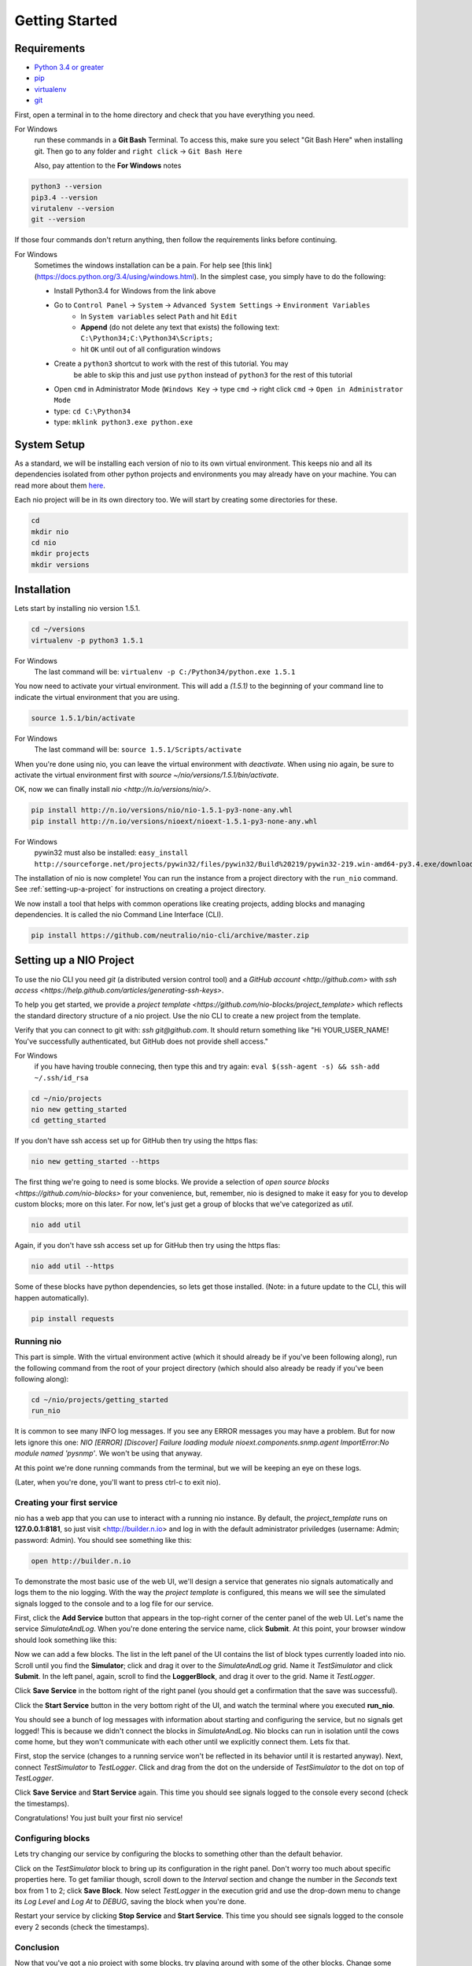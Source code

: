 Getting Started
===============

.. _requirements:

Requirements
------------

* `Python 3.4 or greater <https://www.python.org/download/>`_
* `pip <https://pip.pypa.io/en/latest/installing.html>`_
* `virtualenv <http://docs.python-guide.org/en/latest/dev/virtualenvs/>`_
* `git <http://git-scm.com/download>`_

First, open a terminal in to the home directory and check that you have everything you need.

For Windows
    run these commands in a **Git Bash** Terminal. To access this,
    make sure you select "Git Bash Here" when installing git. Then go to any folder and 
    ``right click`` -> ``Git Bash Here``

    Also, pay attention to the **For Windows** notes

.. code-block:: bash

    python3 --version
    pip3.4 --version
    virutalenv --version
    git --version

If those four commands don't return anything, then follow the requirements links before continuing.

For Windows
    Sometimes the windows installation can be a pain. For help see [this link](https://docs.python.org/3.4/using/windows.html).
    In the simplest case, you simply have to do the following:

    - Install Python3.4 for Windows from the link above
    - Go to ``Control Panel`` -> ``System`` -> ``Advanced System Settings`` -> ``Environment Variables``
        - In ``System variables`` select ``Path`` and hit ``Edit``
        - **Append** (do not delete any text that exists) the following text: ``C:\Python34;C:\Python34\Scripts;``
        - hit ``OK`` until out of all configuration windows
    - Create a ``python3`` shortcut to work with the rest of this tutorial. You may 
        be able to skip this and just use ``python`` instead of ``python3`` for the rest of this tutorial
    - Open ``cmd`` in Administrator Mode (``Windows Key`` -> type ``cmd`` -> right click ``cmd`` -> ``Open in Administrator Mode``
    - type: ``cd C:\Python34``
    - type: ``mklink python3.exe python.exe``

System Setup
------------

As a standard, we will be installing each version of nio to its own virtual environment. This keeps nio and all its dependencies isolated from other python projects and environments you may already have on your machine. You can read more about them `here <http://docs.python-guide.org/en/latest/dev/virtualenvs/>`_.

Each nio project will be in its own directory too. We will start by creating some directories for these.

.. code-block:: bash

    cd
    mkdir nio
    cd nio
    mkdir projects
    mkdir versions

Installation
------------

Lets start by installing nio version 1.5.1.

.. code-block:: bash

    cd ~/versions
    virtualenv -p python3 1.5.1

For Windows
    The last command will be: ``virtualenv -p C:/Python34/python.exe 1.5.1``

You now need to activate your virtual environment. This will add a `(1.5.1)` to the beginning of your command line to indicate the virtual environment that you are using.

.. code-block:: bash

    source 1.5.1/bin/activate

For Windows
    The last command will be: ``source 1.5.1/Scripts/activate``

When you're done using nio, you can leave the virtual environment with `deactivate`. When using nio again, be sure to activate the virtual environment first with `source ~/nio/versions/1.5.1/bin/activate`.

OK, now we can finally install `nio <http://n.io/versions/nio/>`.

.. code-block:: bash

    pip install http://n.io/versions/nio/nio-1.5.1-py3-none-any.whl
    pip install http://n.io/versions/nioext/nioext-1.5.1-py3-none-any.whl

For Windows
    pywin32 must also be installed: ``easy_install http://sourceforge.net/projects/pywin32/files/pywin32/Build%20219/pywin32-219.win-amd64-py3.4.exe/download``

The installation of nio is now complete! You can run the instance from a project directory with the ``run_nio`` command. See :ref:`setting-up-a-project` for instructions on creating a project directory.

We now install a tool that helps with common operations like creating projects, adding blocks and managing dependencies. It is called the nio Command Line Interface (CLI).

.. code-block:: bash

    pip install https://github.com/neutralio/nio-cli/archive/master.zip

.. _setting-up-a-project:

Setting up a NIO Project
------------------------

To use the nio CLI you need `git` (a distributed version control tool) and a `GitHub account <http://github.com>` with `ssh access <https://help.github.com/articles/generating-ssh-keys>`.

To help you get started, we provide a `project template <https://github.com/nio-blocks/project_template>` which reflects the standard directory structure of a nio project. Use the nio CLI to create a new project from the template.

Verify that you can connect to git with: `ssh git@github.com`. It should return something like "Hi YOUR_USER_NAME! You've successfully authenticated, but GitHub does not provide shell access."

For Windows
    if you have having trouble connecing, then type this and try again: ``eval $(ssh-agent -s) && ssh-add ~/.ssh/id_rsa``

.. code-block:: bash

    cd ~/nio/projects
    nio new getting_started
    cd getting_started

If you don't have ssh access set up for GitHub then try using the https flas:

.. code-block:: bash

    nio new getting_started --https
    
The first thing we're going to need is some blocks. We provide a selection of `open source blocks <https://github.com/nio-blocks>` for your convenience, but, remember, nio is designed to make it easy for you to develop custom blocks; more on this later. For now, let's just get a group of blocks that we've categorized as *util*.

.. code-block:: bash

    nio add util

Again, if you don't have ssh access set up for GitHub then try using the https flas:

.. code-block:: bash

    nio add util --https
    
Some of these blocks have python dependencies, so lets get those installed. (Note: in a future update to the CLI, this will happen automatically).

.. code-block:: bash

    pip install requests

Running nio
~~~~~~~~~~~

This part is simple. With the virtual environment active (which it should already be if you've been following along), run the following command from the root of your project directory (which should also already be ready if you've been following along):

.. code-block:: bash

    cd ~/nio/projects/getting_started
    run_nio

It is common to see many INFO log messages. If you see any ERROR messages you may have a problem. But for now lets ignore this one: `NIO [ERROR] [Discover] Failure loading module nioext.components.snmp.agent ImportError:No module named 'pysnmp'`. We won't be using that anyway.

At this point we're done running commands from the terminal, but we will be keeping an eye on these logs.

(Later, when you're done, you'll want to press ctrl-c to exit nio).

Creating your first service
~~~~~~~~~~~~~~~~~~~~~~~~~~~

nio has a web app that you can use to interact with a running nio instance. By default, the `project_template` runs on **127.0.0.1:8181**, so just visit <http://builder.n.io> and log in with the default administrator priviledges (username: Admin; password: Admin). You should see something like this:

.. code-block:: bash

    open http://builder.n.io

.. image:: files/blank_ui.png

To demonstrate the most basic use of the web UI, we'll design a service that generates nio signals automatically and logs them to the nio logging. With the way the `project template` is configured, this means we will see the simulated signals logged to the console and to a log file for our service.

First, click the **Add Service** button that appears in the top-right corner of the center panel of the web UI. Let's name the service `SimulateAndLog`. When you're done entering the service name, click **Submit**. At this point, your browser window should look something like this:

.. image:: files/sim_log_fresh.png

Now we can add a few blocks. The list in the left panel of the UI contains the list of block types currently loaded into nio. Scroll until you find the **Simulator**; click and drag it over to the `SimulateAndLog` grid. Name it `TestSimulator` and click **Submit**. In the left panel, again, scroll to find the **LoggerBlock**, and drag it over to the grid. Name it `TestLogger`.

Click **Save Service** in the bottom right of the right panel (you should get a confirmation that the save was successful).

.. image:: files/sim_log_config.png

Click the **Start Service** button in the very bottom right of the UI, and watch the terminal where you executed **run_nio**.

You should see a bunch of log messages with information about starting and configuring the service, but no signals get logged! This is because we didn't connect the blocks in `SimulateAndLog`. Nio blocks can run in isolation until the cows come home, but they won't communicate with each other until we explicitly connect them. Lets fix that.

First, stop the service (changes to a running service won't be reflected in its behavior until it is restarted anyway). Next, connect `TestSimulator` to `TestLogger`. Click and drag from the dot on the underside of `TestSimulator` to the dot on top of `TestLogger`.

.. image:: files/sim_log_connected.png

Click **Save Service** and **Start Service** again. This time you should see signals logged to the console every second (check the timestamps).

Congratulations! You just built your first nio service!

Configuring blocks
~~~~~~~~~~~~~~~~~~

Lets try changing our service by configuring the blocks to something other than the default behavior.

Click on the `TestSimulator` block to bring up its configuration in the right panel. Don't worry too much about specific properties here. To get familiar though, scroll down to the `Interval` section and change the number in the `Seconds` text box from 1 to 2; click **Save Block**. Now select `TestLogger` in the execution grid and use the drop-down menu to change its `Log Level` and `Log At` to *DEBUG*, saving the block when you're done. 

Restart your service by clicking **Stop Service** and **Start Service**. This time you should see signals logged to the console every 2 seconds (check the timestamps).

Conclusion
~~~~~~~~~~

Now that you've got a nio project with some blocks, try playing around with some of the other blocks. Change some more configuration settings on `TestLogger`. What does `Signal Count do`?. Try putting a **Counter** between a **Simulator** and a **Logger**. All the blocks have `documentation on GitHub <https://github.com/nio-blocks/util>`_.

When you're done with nio, go to the console where your logs are printing and press ctrl-c to exit nio.
